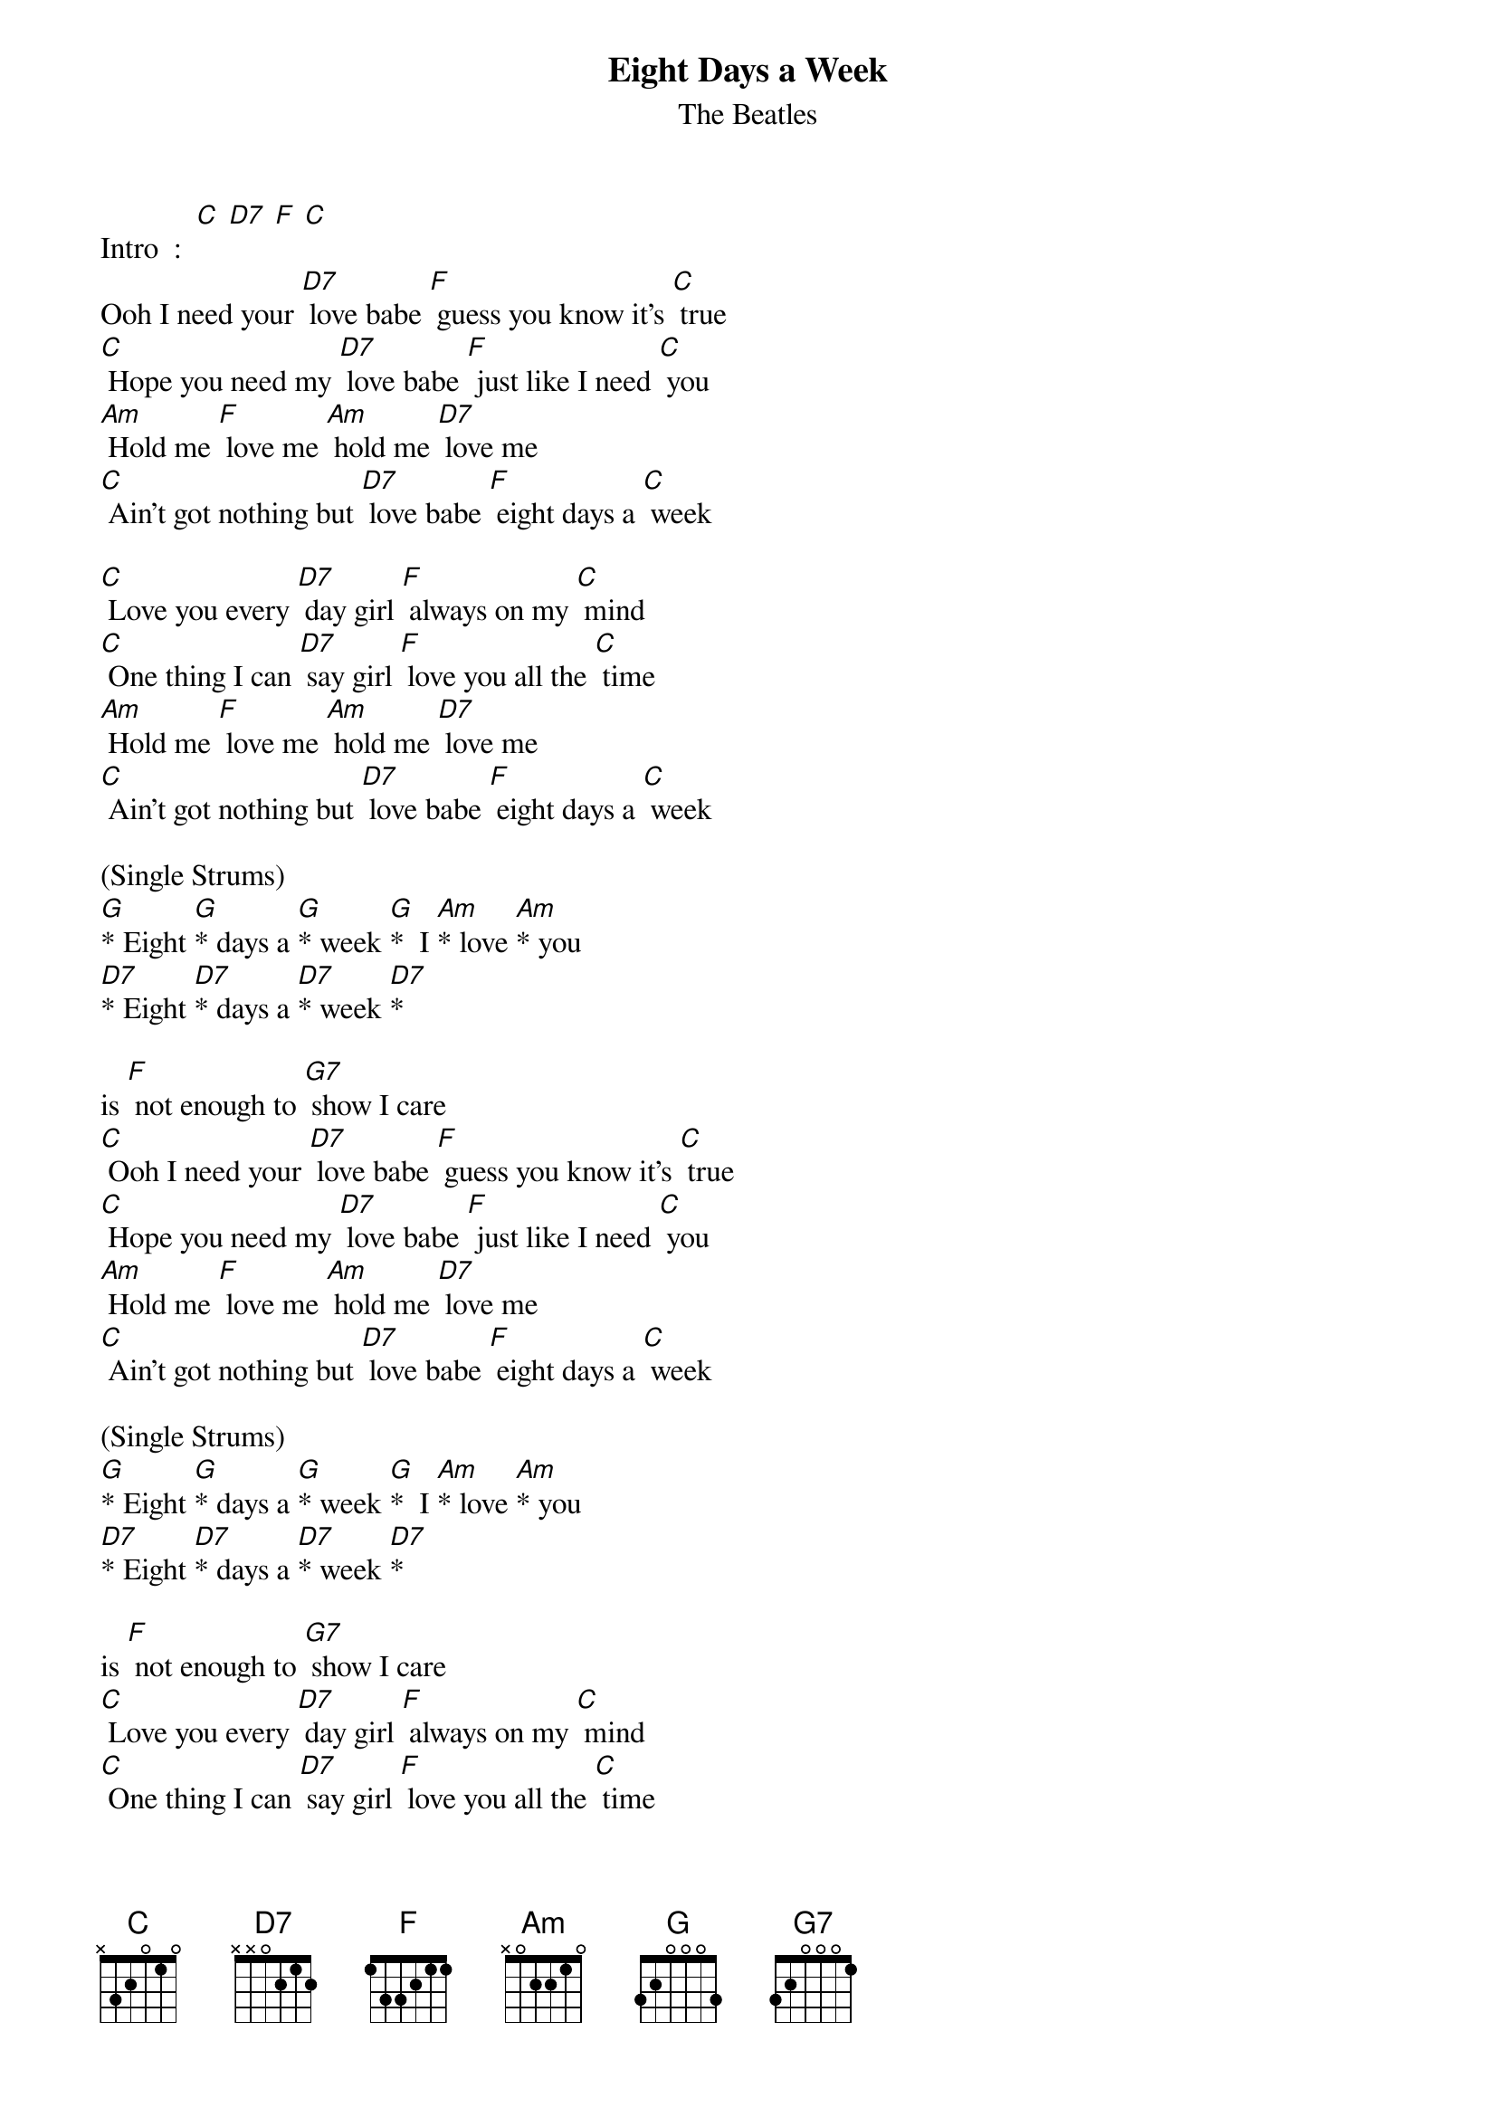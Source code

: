 {t: Eight Days a Week }
{st:The Beatles}

Intro  :  [C] [D7] [F] [C]
Ooh I need your [D7] love babe [F] guess you know it's [C] true
[C] Hope you need my [D7] love babe [F] just like I need [C] you
[Am] Hold me [F] love me [Am] hold me [D7] love me
[C] Ain't got nothing but [D7] love babe [F] eight days a [C] week

[C] Love you every [D7] day girl [F] always on my [C] mind
[C] One thing I can [D7] say girl [F] love you all the [C] time
[Am] Hold me [F] love me [Am] hold me [D7] love me
[C] Ain't got nothing but [D7] love babe [F] eight days a [C] week

(Single Strums)
[G]* Eight [G]* days a [G]* week [G]*  I [Am]* love [Am]* you
[D7]* Eight [D7]* days a [D7]* week [D7]*

is [F] not enough to [G7] show I care
[C] Ooh I need your [D7] love babe [F] guess you know it's [C] true
[C] Hope you need my [D7] love babe [F] just like I need [C] you
[Am] Hold me [F] love me [Am] hold me [D7] love me
[C] Ain't got nothing but [D7] love babe [F] eight days a [C] week

(Single Strums)
[G]* Eight [G]* days a [G]* week [G]*  I [Am]* love [Am]* you
[D7]* Eight [D7]* days a [D7]* week [D7]*

is [F] not enough to [G7] show I care
[C] Love you every [D7] day girl [F] always on my [C] mind
[C] One thing I can [D7] say girl [F] love you all the [C] time
[Am] Hold me [F] love me [Am] hold me [D7] love me
[C] Ain't got nothing but [D7] love babe [F] eight days a [C] week
[F] Eight days a [C] week [F] eight days a [C] week

[C] [D7] [F] [C]
